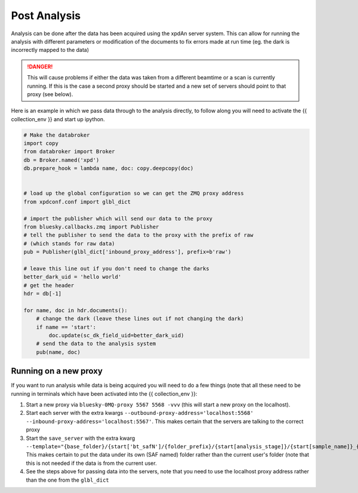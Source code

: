 .. _post_analysis:

Post Analysis
=============

Analysis can be done after the data has been acquired using the xpdAn server
system.
This can allow for running the analysis with different parameters or
modification of the documents to fix errors made at run time (eg. the dark is
incorrectly mapped to the data)

.. DANGER::
   This will cause problems if either the data was taken from a different
   beamtime or a scan is currently running. If this is the case a second proxy
   should be started and a new set of servers should point to that proxy (see
   below).

Here is an example in which we pass data through to the analysis directly,
to follow along you will need to activate the {{ collection_env }} and
start up ipython.

.. code-block:: python

   # Make the databroker
   import copy
   from databroker import Broker
   db = Broker.named('xpd')
   db.prepare_hook = lambda name, doc: copy.deepcopy(doc)


   # load up the global configuration so we can get the ZMQ proxy address
   from xpdconf.conf import glbl_dict

   # import the publisher which will send our data to the proxy
   from bluesky.callbacks.zmq import Publisher
   # tell the publisher to send the data to the proxy with the prefix of raw
   # (which stands for raw data)
   pub = Publisher(glbl_dict['inbound_proxy_address'], prefix=b'raw')

   # leave this line out if you don't need to change the darks
   better_dark_uid = 'hello world'
   # get the header
   hdr = db[-1]

   for name, doc in hdr.documents():
       # change the dark (leave these lines out if not changing the dark)
       if name == 'start':
           doc.update(sc_dk_field_uid=better_dark_uid)
       # send the data to the analysis system
       pub(name, doc)


Running on a new proxy
----------------------
If you want to run analysis while data is being acquired you will need to do
a few things (note that all these need to be running in terminals which have
been activated into the {{ collection_env }}:

#. Start a new proxy via ``bluesky-0MQ-proxy 5567 5568 -vvv`` (this will
   start a new proxy on the localhost).

#. Start each server with the extra kwargs
   ``--outbound-proxy-address='localhost:5568' --inbound-proxy-address='localhost:5567'``.
   This makes certain that the servers are talking to the correct proxy

#. Start the ``save_server`` with the extra kwarg
   ``--template="{base_folder}/{start['bt_safN']/{folder_prefix}/{start[analysis_stage]}/{start[sample_name]}_{human_timestamp}_{__independent_vars__}{start[uid]:.6}_{event[seq_num]:04d}{ext}"``.
   This makes certain to put the data under
   its own (SAF named) folder rather than the current user's folder (note that
   this is not needed if the data is from the current user.

#. See the steps above for passing data into the servers, note that you need
   to use the localhost proxy address rather than the one from the
   ``glbl_dict``

